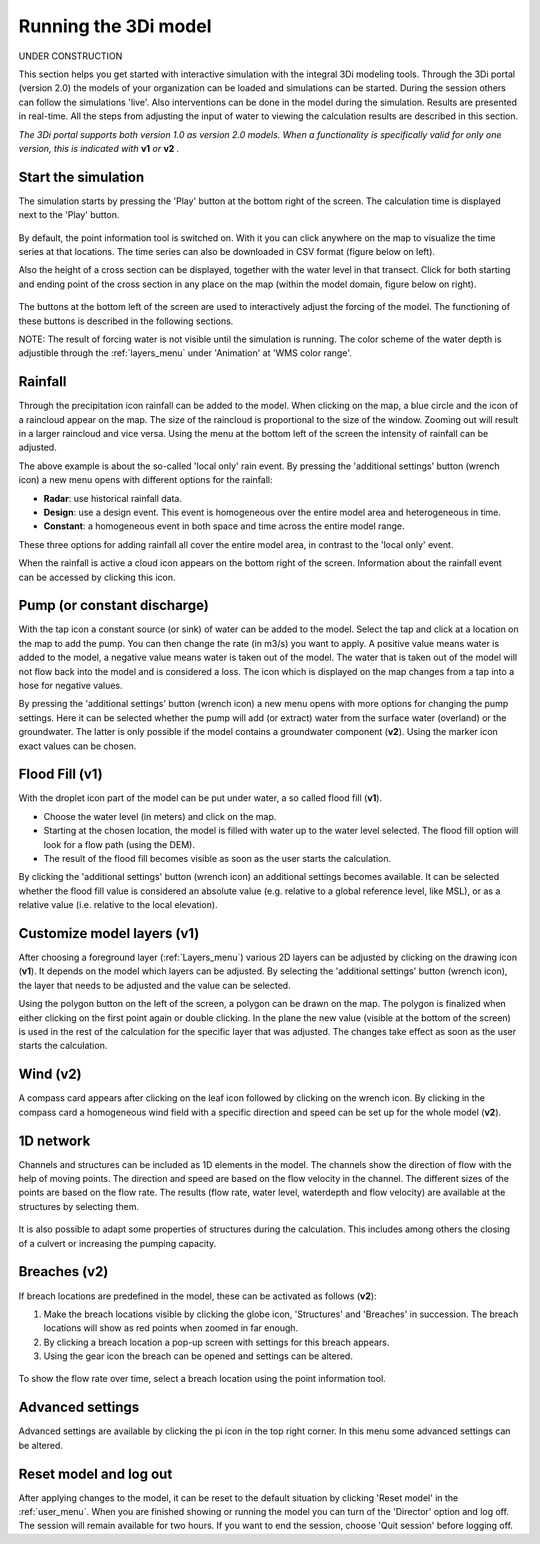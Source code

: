 Running the 3Di model
=====================

UNDER CONSTRUCTION

This section helps you get started with interactive simulation with the integral 3Di modeling tools. Through the 3Di portal (version 2.0) the models of your organization can be loaded and simulations can be started. During the session others can follow the simulations 'live'. Also interventions can be done in the model during the simulation. Results are presented in real-time. All the steps from adjusting the input of water to viewing the calculation results are described in this section.

*The 3Di portal supports both version 1.0 as version 2.0 models. When a functionality is specifically valid for only one version, this is indicated with* **v1** *or* **v2** *.*

Start the simulation
--------------------

The simulation starts by pressing the 'Play' button at the bottom right of the screen. The calculation time is displayed next to the 'Play' button. 

.. figure:: image/d3.1_start_simulation.png
	:alt: Start a simulation

By default, the point information tool is switched on. With it you can click anywhere on the map to visualize the time series at that locations. The time series can also be downloaded in CSV format (figure below on left).

Also the height of a cross section can be displayed, together with the water level in that transect. Click for both starting and ending point of the cross section in any place on the map (within the model domain, figure below on right).

.. figure:: image/d3.1_point_vs_cross_section.png
	:alt: Point (left) or cross section (right) selection

The buttons at the bottom left of the screen are used to interactively adjust the forcing of the model. The functioning of these buttons is described in the following sections.

NOTE: The result of forcing water is not visible until the simulation is running. The color scheme of the water depth is adjustible through the :ref:`layers_menu` under 'Animation' at 'WMS color range'.

Rainfall
--------

Through the precipitation icon rainfall can be added to the model. When clicking on the map, a blue circle and the icon of a raincloud appear on the map. The size of the raincloud is proportional to the size of the window. Zooming out will result in a larger raincloud and vice versa. Using the menu at the bottom left of the screen the intensity of rainfall can be adjusted.

The above example is about the so-called 'local only' rain event. By pressing the 'additional settings' button (wrench icon) a new menu opens with different options for the rainfall:

* **Radar**: use historical rainfall data.
* **Design**: use a design event. This event is homogeneous over the entire model area and heterogeneous in time.
* **Constant**: a homogeneous event in both space and time across the entire model range.

These three options for adding rainfall all cover the entire model area, in contrast to the 'local only' event.

When the rainfall is active a cloud icon appears on the bottom right of the screen. Information about the rainfall event can be accessed by clicking this icon.

.. figure:: image/d3.2_rainfall.png
	:alt: Rainfall event

Pump (or constant discharge)
----------------------------

With the tap icon a constant source (or sink) of water can be added to the model. Select the tap and click at a location on the map to add the pump. You can then change the rate (in m3/s) you want to apply. A positive value means water is added to the model, a negative value means water is taken out of the model. The water that is taken out of the model will not flow back into the model and is considered a loss. The icon which is displayed on the map changes from a tap into a hose for negative values. 

By pressing the 'additional settings' button (wrench icon) a new menu opens with more options for changing the pump settings. Here it can be selected whether the pump will add (or extract) water from the surface water (overland) or the groundwater. The latter is only possible if the model contains a groundwater component (**v2**). Using the marker icon exact values can be chosen. 

.. figure:: image/d3.3_discharge.png
	:scale: 75%
	:alt: Discharge

Flood Fill (v1)
---------------

With the droplet icon part of the model can be put under water, a so called flood fill (**v1**).

* Choose the water level (in meters) and click on the map.
* Starting at the chosen location, the model is filled with water up to the water level selected. The flood fill option will look for a flow path (using the DEM).
* The result of the flood fill becomes visible as soon as the user starts the calculation.

By clicking the 'additional settings' button (wrench icon) an additional settings becomes available. It can be selected whether the flood fill value is considered an absolute value (e.g. relative to a global reference level, like MSL), or as a relative value (i.e. relative to the local elevation).

Customize model layers (v1)
---------------------------

After choosing a foreground layer (:ref:`Layers_menu`) various 2D layers can be adjusted by clicking on the drawing icon (**v1**). It depends on the model which layers can be adjusted. By selecting the 'additional settings' button (wrench icon), the layer that needs to be adjusted and the value can be selected.

Using the polygon button on the left of the screen, a polygon can be drawn on the map. The polygon is finalized when either clicking on the first point again or double clicking. In the plane the new value (visible at the bottom of the screen) is used in the rest of the calculation for the specific layer that was adjusted. The changes take effect as soon as the user starts the calculation.

.. figure:: image/d3.5_customize_layers.png
	:alt: Customize model layers

Wind (v2)
---------

A compass card appears after clicking on the leaf icon followed by clicking on the wrench icon. By clicking in the compass card a homogeneous wind field with a specific direction and speed can be set up for the whole model (**v2**).

.. figure:: image/d3.6_wind.png
	:alt: Wind speed and direction

1D network
----------

Channels and structures can be included as 1D elements in the model. The channels show the direction of flow with the help of moving points. The direction and speed are based on the flow velocity in the channel. The different sizes of the points are based on the flow rate. The results (flow rate, water level, waterdepth and flow velocity) are available at the structures by selecting them.

.. figure:: image/d3.7_1D_network.png
	:alt: 1D network

It is also possible to adapt some properties of structures during the calculation. This includes among others the closing of a culvert or increasing the pumping capacity.

Breaches (v2)
--------------------

If breach locations are predefined in the model, these can be activated as follows (**v2**):

#. Make the breach locations visible by clicking the globe icon, 'Structures' and 'Breaches' in succession. The breach locations will show as red points when zoomed in far enough. 
#. By clicking a breach location a pop-up screen with settings for this breach appears.
#. Using the gear icon the breach can be opened and settings can be altered.

.. figure:: image/d3.8_breach_location.png
	:alt: Breach location

To show the flow rate over time, select a breach location using the point information tool. 

Advanced settings
----------------

Advanced settings are available by clicking the pi icon in the top right corner. In this menu some advanced settings can be altered. 

.. figure:: image/d3.9_advanced_settings.png
	:alt: Advanced settings

Reset model and log out
-----------------------

After applying changes to the model, it can be reset to the default situation by clicking 'Reset model' in the :ref:`user_menu`. When you are finished showing or running the model you can turn of the 'Director' option and log off. The session will remain available for two hours. If you want to end the session, choose 'Quit session' before logging off. 